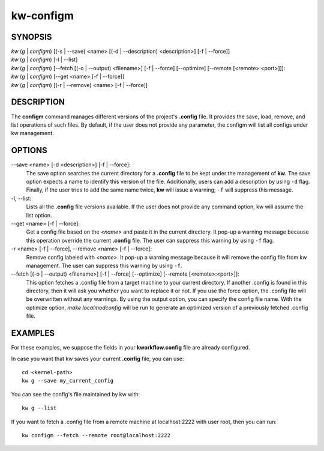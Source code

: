 ==========
kw-configm
==========

.. _configm-doc:

SYNOPSIS
========
| *kw* (*g* | *configm*) [(-s | \--save) <name> [(-d | \--description) <description>] [-f | \--force]]
| *kw* (*g* | *configm*) [-l | \--list]
| *kw* (*g* | *configm*) [\--fetch [(-o | \--output) <filename>] [-f | \--force] [\--optimize] [\--remote [<remote>:<port>]]]:
| *kw* (*g* | *configm*) [\--get <name> [-f | \--force]]
| *kw* (*g* | *configm*) [(-r | \--remove) <name> [-f | \--force]]

DESCRIPTION
===========
The **configm** command manages different versions of the project's **.config**
file. It provides the save, load, remove, and list operations of such files. By
default, if the user does not provide any parameter, the configm will list all
configs under kw management.

OPTIONS
=======
\--save <name> [-d <description>] [-f | \--force]:
  The save option searches the current directory for a **.config** file to be
  kept under the management of **kw**. The save option expects a name to identify
  this version of the file. Additionally, users can add a description by
  using ``-d`` flag. Finally, if the user tries to add the same name twice,
  **kw** will issue a warning; ``-f`` will suppress this message.

-l, \--list:
  Lists all the **.config** file versions available. If the user does not
  provide any command option, kw will assume the list option.

\--get <name> [-f | \--force]:
  Get a config file based on the *<name>* and paste it in the current
  directory. It pop-up a warning message because this operation override the
  current **.config** file. The user can suppress this warning by using ``-f``
  flag.

-r <name> [-f | \--force], \--remove <name> [-f | \--force]:
  Remove config labeled with *<name>*. It pop-up a warning message because it
  will remove the config file from kw management. The user can suppress this
  warning by using ``-f``.

\--fetch [(-o | \--output) <filename>] [-f | \--force] [\--optimize] [\--remote [<remote>:<port>]]:
  This option fetches a .config file from a target machine to your current
  directory. If another .config is found in this directory, then it will ask you
  whether you want to replace it or not. If you use the force option, the
  .config file will be overwritten without any warnings. By using the output
  option, you can specify the config file name. With the optimize option,
  `make localmodconfig` will be run to generate an optimized version of a
  previously fetched .config file.


EXAMPLES
========
For these examples, we suppose the fields in your **kworkflow.config** file are
already configured.

In case you want that kw saves your current **.config** file, you can use::

  cd <kernel-path>
  kw g --save my_current_config

You can see the config's file maintained by kw with::

  kw g --list

If you want to fetch a .config file from a remote machine at localhost:2222 with
user root, then you can run::

  kw configm --fetch --remote root@localhost:2222
